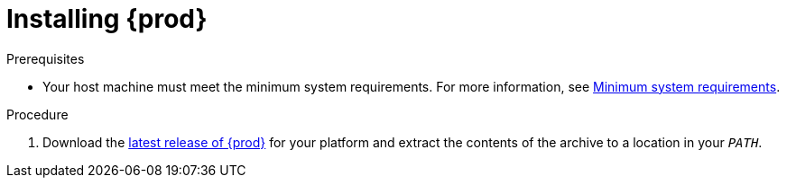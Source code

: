 [id="installing-codeready-containers_{context}"]
= Installing {prod}

.Prerequisites

* Your host machine must meet the minimum system requirements.
For more information, see link:{crc-gsg-url}#minimum-system-requirements_gsg[Minimum system requirements].

.Procedure

. Download the link:{crc-download-url}[latest release of {prod}] for your platform and extract the contents of the archive to a location in your `_PATH_`.
